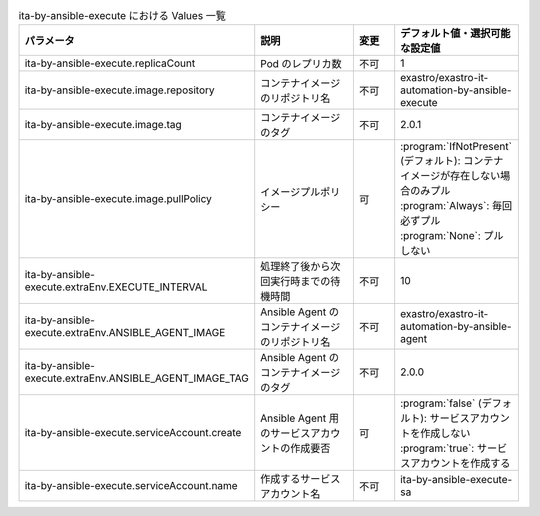 
.. list-table:: ita-by-ansible-execute における Values 一覧
   :widths: 25 25 10 20
   :header-rows: 1
   :align: left
   :class: filter-table

   * - パラメータ
     - 説明
     - 変更
     - デフォルト値・選択可能な設定値
   * - ita-by-ansible-execute.replicaCount
     - Pod のレプリカ数
     - 不可
     - 1
   * - ita-by-ansible-execute.image.repository
     - コンテナイメージのリポジトリ名
     - 不可
     - exastro/exastro-it-automation-by-ansible-execute
   * - ita-by-ansible-execute.image.tag
     - コンテナイメージのタグ
     - 不可
     - 2.0.1
   * - ita-by-ansible-execute.image.pullPolicy
     - イメージプルポリシー
     - 可
     - | :program:`IfNotPresent` (デフォルト): コンテナイメージが存在しない場合のみプル
       | :program:`Always`: 毎回必ずプル
       | :program:`None`: プルしない
   * - ita-by-ansible-execute.extraEnv.EXECUTE_INTERVAL
     - 処理終了後から次回実行時までの待機時間
     - 不可
     - 10
   * - ita-by-ansible-execute.extraEnv.ANSIBLE_AGENT_IMAGE
     - Ansible Agent のコンテナイメージのリポジトリ名
     - 不可
     - exastro/exastro-it-automation-by-ansible-agent
   * - ita-by-ansible-execute.extraEnv.ANSIBLE_AGENT_IMAGE_TAG
     - Ansible Agent のコンテナイメージのタグ
     - 不可
     - 2.0.0
   * - ita-by-ansible-execute.serviceAccount.create
     - Ansible Agent 用のサービスアカウントの作成要否
     - 可
     - | :program:`false` (デフォルト): サービスアカウントを作成しない
       | :program:`true`: サービスアカウントを作成する
   * - ita-by-ansible-execute.serviceAccount.name
     - 作成するサービスアカウント名
     - 不可
     - ita-by-ansible-execute-sa 